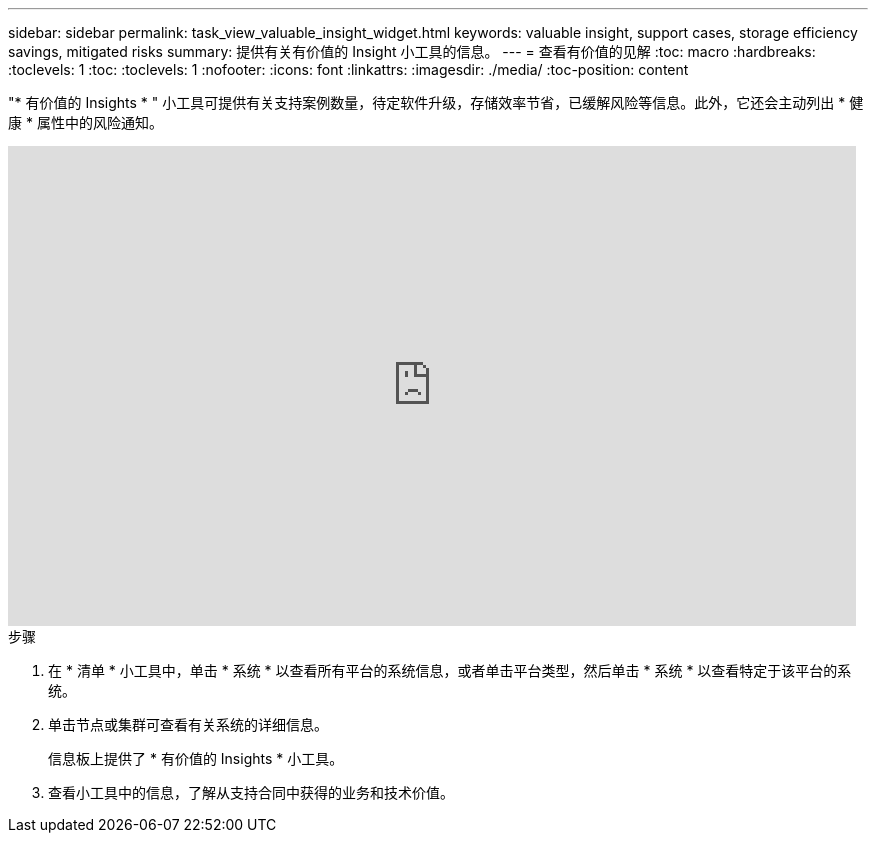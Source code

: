 ---
sidebar: sidebar 
permalink: task_view_valuable_insight_widget.html 
keywords: valuable insight, support cases, storage efficiency savings, mitigated risks 
summary: 提供有关有价值的 Insight 小工具的信息。 
---
= 查看有价值的见解
:toc: macro
:hardbreaks:
:toclevels: 1
:toc: 
:toclevels: 1
:nofooter: 
:icons: font
:linkattrs: 
:imagesdir: ./media/
:toc-position: content


[role="lead"]
"* 有价值的 Insights * " 小工具可提供有关支持案例数量，待定软件升级，存储效率节省，已缓解风险等信息。此外，它还会主动列出 * 健康 * 属性中的风险通知。

video::QPJY2TWnRxQ[youtube, width=848,height=480]
.步骤
. 在 * 清单 * 小工具中，单击 * 系统 * 以查看所有平台的系统信息，或者单击平台类型，然后单击 * 系统 * 以查看特定于该平台的系统。
. 单击节点或集群可查看有关系统的详细信息。
+
信息板上提供了 * 有价值的 Insights * 小工具。

. 查看小工具中的信息，了解从支持合同中获得的业务和技术价值。

